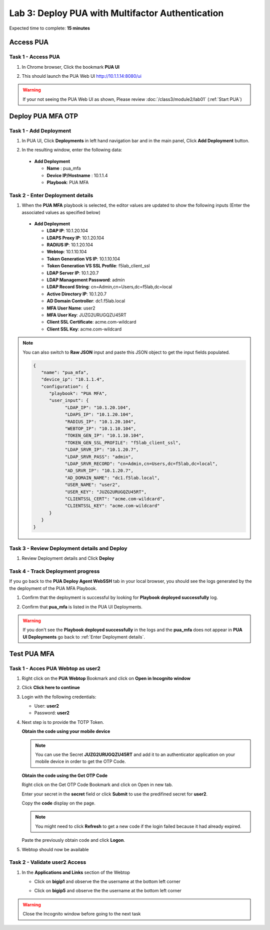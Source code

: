 Lab 3: Deploy PUA with Multifactor Authentication
===========================================================

Expected time to complete: **15 minutes**

.. _Access PUA:

Access PUA
---------------------------------------------------------------

Task 1 - Access PUA
~~~~~~~~~~~~~~~~~~~~~~~~~~~~~~~~~~~~~~~~~~~~~~~~~~~~~~~~~~~~~~~

#. In Chrome browser, Click the bookmark **PUA UI** 

#. This should launch the PUA Web UI http://10.1.1.14:8080/ui

   |image_chrome_pua_ui|
  
.. warning:: If your not seeing the PUA Web UI as shown, Please review :doc:`/class3/module2/lab01` (:ref:`Start PUA`)


Deploy PUA MFA OTP
---------------------------------------------------------------

Task 1 - Add Deployment
~~~~~~~~~~~~~~~~~~~~~~~~~~~~~~~~~~~~~~~~~~~~~~~~~~~~~~~~~~~~~~~

#. In PUA UI, Click **Deployments** in left hand navigation bar and in the main panel, Click **Add Deployment** button.

   |image_chrome_pua_deployments|

#. In the resulting window,  enter the following data:

  * **Add Deployment**
    
    * **Name** : pua_mfa

    * **Device IP/Hostname** : 10.1.1.4

    * **Playbook**: PUA MFA
    
  |image_chrome_pua_add_deployment_mfa|

.. _Enter Deployment details:

Task 2 - Enter Deployment details
~~~~~~~~~~~~~~~~~~~~~~~~~~~~~~~~~~~~~~~~~~~~~~~~~~~~~~~~~~~~~~~

#.	When the **PUA MFA** playbook is selected, the editor values are updated to show the following inputs (Enter the associated values as specified below)

  * **Add Deployment**

    *	**LDAP IP**: 10.1.20.104

    *	**LDAPS Proxy IP**: 10.1.20.104

    *	**RADIUS IP**: 10.1.20.104

    *	**Webtop**: 10.1.10.104

    *	**Token Generation VS IP**: 10.1.10.104

    *	**Token Generation VS SSL Profile**: f5lab_client_ssl

    *	**LDAP Server IP**: 10.1.20.7

    *	**LDAP Management Password**: admin

    *	**LDAP Record String**: cn=Admin,cn=Users,dc=f5lab,dc=local
    
    *	**Active Directory IP**: 10.1.20.7
    
    *	**AD Domain Controller**: dc1.f5lab.local

    *	**MFA User Name**: user2

    *	**MFA User Key**: JUZG2URUGQZU45RT

    *	**Client SSL Certificate**: acme.com-wildcard

    *	**Client SSL Key**:	acme.com-wildcard

  |image_chrome_pua_add_deployment_mfa_details|

.. note:: You can also switch to **Raw JSON** input and paste this JSON object to get the input fields populated.
   
  |image_chrome_pua_add_deployment_raw|

  .. code-block:: json-object

    {
       "name": "pua_mfa",
       "device_ip": "10.1.1.4",
       "configuration": {
          "playbook": "PUA MFA",
          "user_input": {
                "LDAP_IP": "10.1.20.104",
                "LDAPS_IP": "10.1.20.104",
                "RADIUS_IP": "10.1.20.104",
                "WEBTOP_IP": "10.1.10.104",
                "TOKEN_GEN_IP": "10.1.10.104",
                "TOKEN_GEN_SSL_PROFILE": "f5lab_client_ssl",
                "LDAP_SRVR_IP": "10.1.20.7",
                "LDAP_SRVR_PASS": "admin",
                "LDAP_SRVR_RECORD": "cn=Admin,cn=Users,dc=f5lab,dc=local",
                "AD_SRVR_IP": "10.1.20.7",
                "AD_DOMAIN_NAME": "dc1.f5lab.local",
                "USER_NAME": "user2",
                "USER_KEY": "JUZG2URUGQZU45RT",
                "CLIENTSSL_CERT": "acme.com-wildcard",
                "CLIENTSSL_KEY": "acme.com-wildcard"
          }
       }
    }


Task 3 - Review Deployment details and Deploy
~~~~~~~~~~~~~~~~~~~~~~~~~~~~~~~~~~~~~~~~~~~~~~~~~~~~~~~~~~~~~~~

#. Review Deployment details and Click **Deploy**

   |image_chrome_pua_add_deployment_mfa_raw|


Task 4 - Track Deployment progress 
~~~~~~~~~~~~~~~~~~~~~~~~~~~~~~~~~~~~~~~~~~~~~~~~~~~~~~~~~~~~~~~

If you go back to the **PUA Deploy Agent WebSSH** tab in your local browser, you should see the logs generated by the the deployment of the PUA MFA Playbook.

#. Confirm that the deployment is successful by looking for **Playbook deployed successfully** log.

   |image_pua_webshell_docker_logs_mfa_deployment|

#. Confirm that **pua_mfa** is listed in the PUA UI Deployments.

   |image_chrome_pua_add_deployment_mfa_success|

.. warning:: If you don't see the **Playbook deployed successfully** in the logs and the **pua_mfa** does not appear in **PUA UI Deployments** go back to :ref:`Enter Deployment details`.


Test PUA MFA
---------------------------------------------------------------

Task 1 - Acces PUA Webtop as user2
~~~~~~~~~~~~~~~~~~~~~~~~~~~~~~~~~~~~~~~~~~~~~~~~~~~~~~~~~~~~~~~

#. Right click on the **PUA Webtop** Bookmark and click on **Open in Incognito window**

   |image_chrome_incognito_pua_webtop|

#. Click **Click here to continue**

   |image_chrome_incognito_pua_webtop_banner|

#. Login with the following credentials:

   * User: **user2**
   
   * Password: **user2**

   |image_chrome_incognito_pua_webtop_login_form_user2|

#. Next step is to provide the TOTP Token.

   |image_chrome_incognito_pua_webtop_login_form_code_user2|

   **Obtain the code using your mobile device**

   .. note:: You can use the Secret **JUZG2URUGQZU45RT** and add it to an authenticator application on your mobile device in order to get the OTP Code.

   **Obtain the code using the Get OTP Code**
   
   Right click on the Get OTP Code Bookmark and click on Open in new tab.

   |image_chrome_incognito_pua_webtop_new_tab|

   Enter your secret in the **secret** field or click **Submit** to use the predifined secret for **user2**.
   |image_chrome_incognito_get_code_secret|

   Copy the **code** display on the page.
   
   .. note:: You might need to click **Refresh** to get a new code if the login failed because it had already expired.

   |image_chrome_incognito_get_code_display|

   Paste the previously obtain code and click **Logon**.

   |image_chrome_incognito_pua_webtop_login_form_code_user2_paste|


#. Webtop should now be available

   |image_chrome_incognito_pua_webtop_links|


Task 2 - Validate user2 Access
~~~~~~~~~~~~~~~~~~~~~~~~~~~~~~~~~~~~~~~~~~~~~~~~~~~~~~~~~~~~~~~

#. In the **Applications and Links** section of the Webtop

   * Click on **bigip1** and observe the the username at the bottom left corner

     |image_chrome_incognito_pua_webtop_user2_bigip1|

   * Click on **bigip5** and observe the the username at the bottom left corner

     |image_chrome_incognito_pua_webtop_user2_bigip5|

.. warning:: Close the Incognito window before going to the next task

|image_end_of_lab|

.. |image_chrome_pua_ui| image:: media/lab03/chrome_pua_ui.png

.. |image_chrome_pua_deployments| image:: media/lab03/chrome_pua_deployments.png

.. |image_chrome_pua_add_deployment_mfa| image:: media/lab03/chrome_pua_add_deployment_mfa.png
  :width: 480
.. |image_chrome_pua_add_deployment_mfa_details| image:: media/lab03/chrome_pua_add_deployment_mfa_details.png
  :width: 320

.. |image_chrome_pua_add_deployment_raw| image:: media/lab03/chrome_pua_add_deployment_raw.png
  :width: 480
.. |image_chrome_pua_add_deployment_mfa_raw| image:: media/lab03/chrome_pua_add_deployment_mfa_raw.png
  :width: 480
.. |image_pua_webshell_docker_logs_mfa_deployment| image:: media/lab03/pua_webshell_docker_logs_mfa_deployment.png   
.. |image_chrome_pua_add_deployment_mfa_success| image:: media/lab03/chrome_pua_add_deployment_mfa_success.png
  :width: 800



.. |image_chrome_incognito_pua_webtop| image:: media/lab03/chrome_incognito_pua_webtop.png
  :width: 480
.. |image_chrome_incognito_pua_webtop_banner| image:: media/lab03/chrome_incognito_pua_webtop_banner.png
  :width: 320
.. |image_chrome_incognito_pua_webtop_login_form_user2| image:: media/lab03/chrome_incognito_pua_webtop_login_form_user2.png
  :width: 320
.. |image_chrome_incognito_pua_webtop_login_form_code_user2| image:: media/lab03/chrome_incognito_pua_webtop_login_form_code_user2.png
  :width: 320
.. |image_chrome_incognito_pua_webtop_new_tab| image:: media/lab03/chrome_incognito_pua_webtop_new_tab.png
  :width: 480
.. |image_chrome_incognito_get_code_secret| image:: media/lab03/chrome_incognito_get_code_secret.png
  :width: 320
.. |image_chrome_incognito_get_code_display| image:: media/lab03/chrome_incognito_get_code_display.png
  :width: 320
.. |image_chrome_incognito_pua_webtop_login_form_code_user2_paste| image:: media/lab03/chrome_incognito_pua_webtop_login_form_code_user2_paste.png
  :width: 320

.. |image_chrome_incognito_pua_webtop_links| image:: media/lab03/chrome_incognito_pua_webtop_links.png
.. |image_chrome_incognito_pua_webtop_user2_bigip1| image:: media/lab03/chrome_incognito_pua_webtop_user2_bigip1.png
  :width: 480
.. |image_chrome_incognito_pua_webtop_user2_bigip5| image:: media/lab03/chrome_incognito_pua_webtop_user2_bigip5.png
  :width: 480

.. |image_end_of_lab| image:: media/lab03/end_of_lab.png
